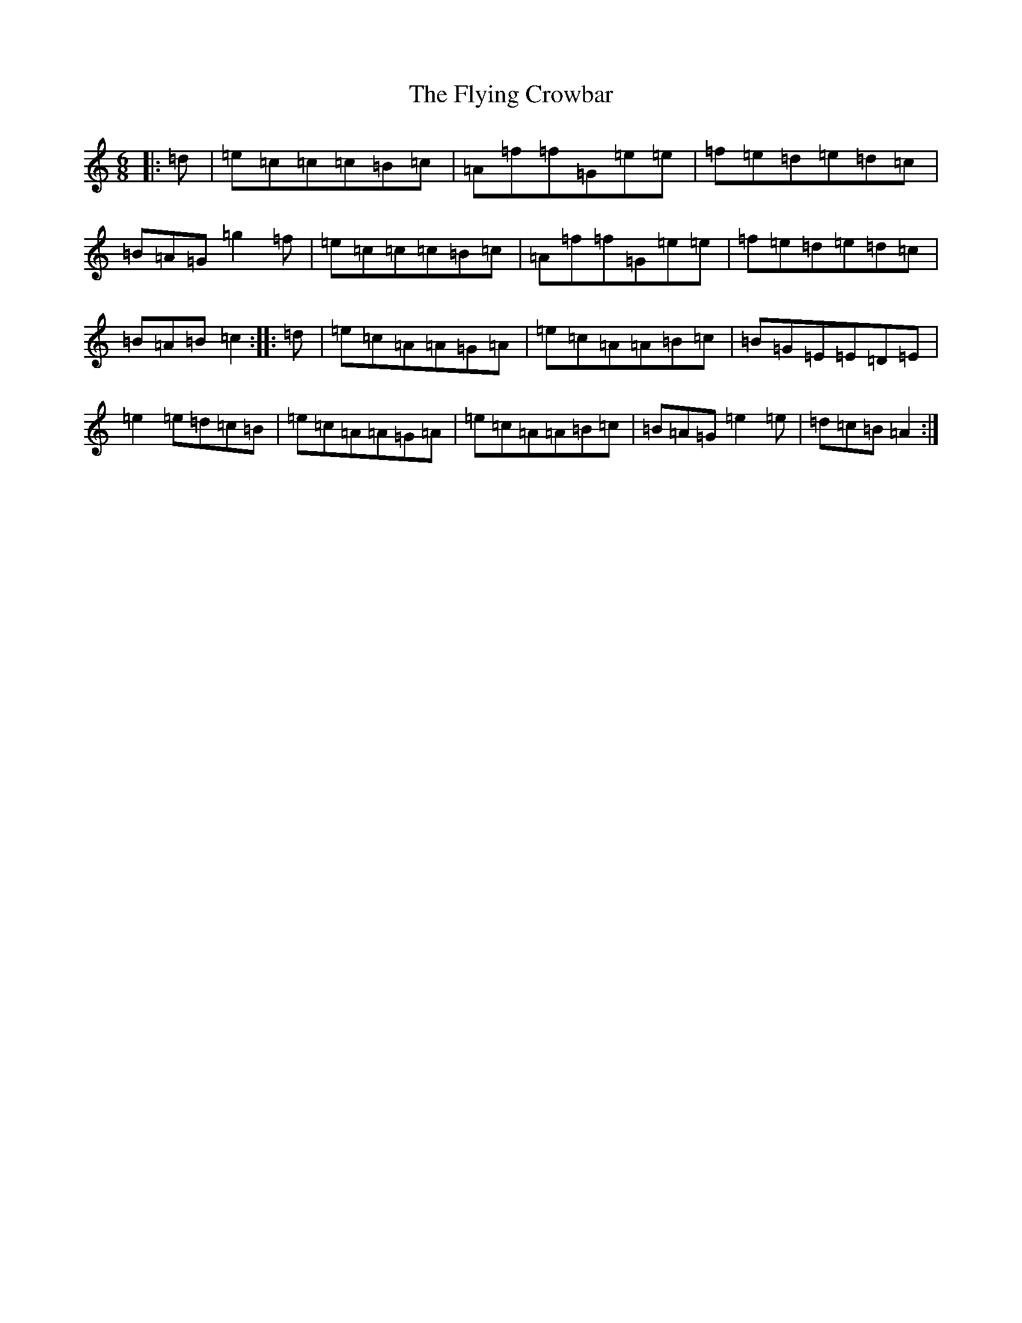 X: 11522
T: Flying Crowbar, The
S: https://thesession.org/tunes/9136#setting9136
Z: D Major
R: jig
M: 6/8
L: 1/8
K: C Major
|:=d|=e=c=c=c=B=c|=A=f=f=G=e=e|=f=e=d=e=d=c|=B=A=G=g2=f|=e=c=c=c=B=c|=A=f=f=G=e=e|=f=e=d=e=d=c|=B=A=B=c2:||:=d|=e=c=A=A=G=A|=e=c=A=A=B=c|=B=G=E=E=D=E|=e2=e=d=c=B|=e=c=A=A=G=A|=e=c=A=A=B=c|=B=A=G=e2=e|=d=c=B=A2:|